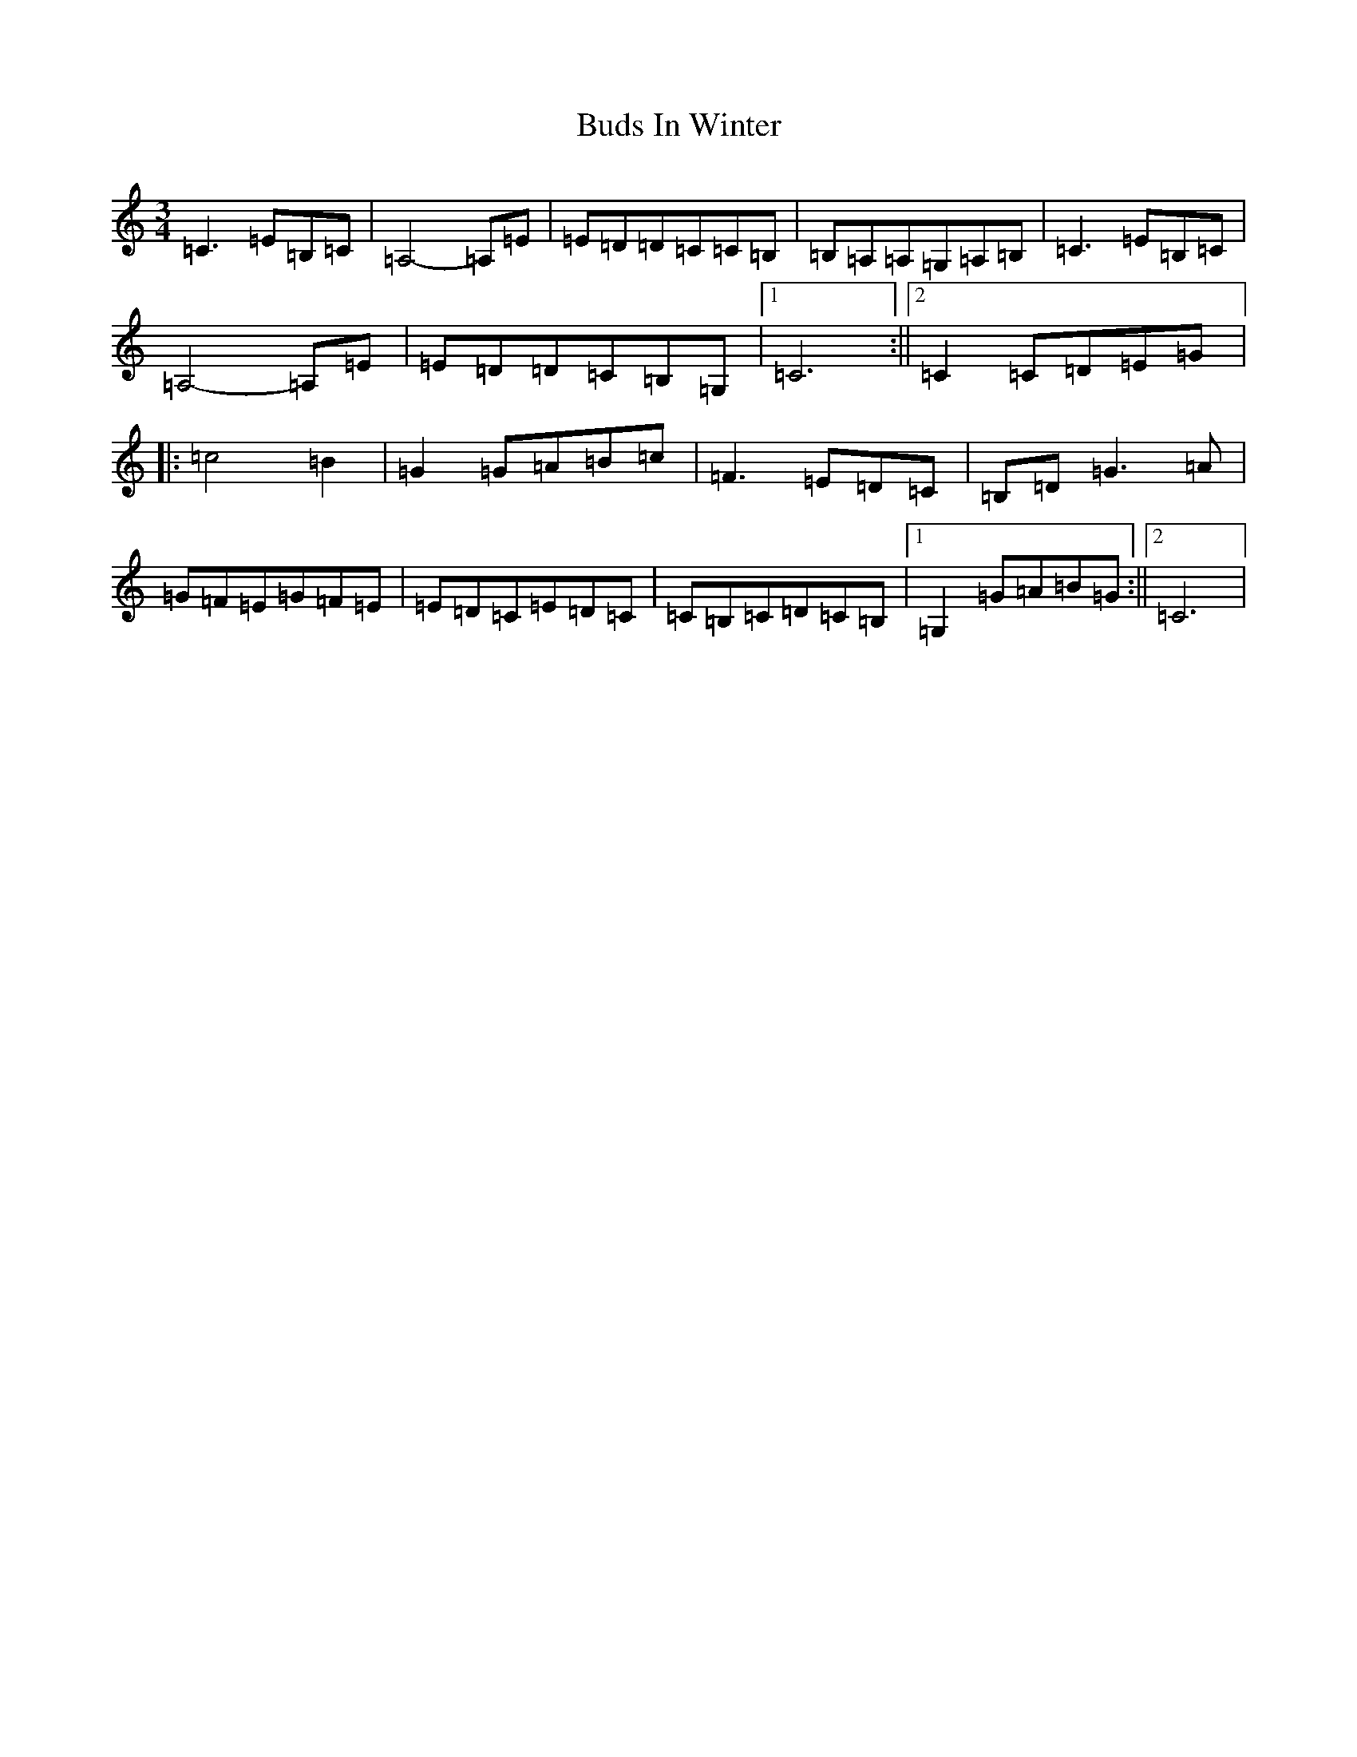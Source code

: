 X: 2799
T: Buds In Winter
S: https://thesession.org/tunes/12502#setting20908
R: waltz
M:3/4
L:1/8
K: C Major
=C3=E=B,=C|=A,4-=A,=E|=E=D=D=C=C=B,|=B,=A,=A,=G,=A,=B,|=C3=E=B,=C|=A,4-=A,=E|=E=D=D=C=B,=G,|1=C6:||2=C2=C=D=E=G|:=c4=B2|=G2=G=A=B=c|=F3=E=D=C|=B,=D=G3=A|=G=F=E=G=F=E|=E=D=C=E=D=C|=C=B,=C=D=C=B,|1=G,2=G=A=B=G:||2=C6|